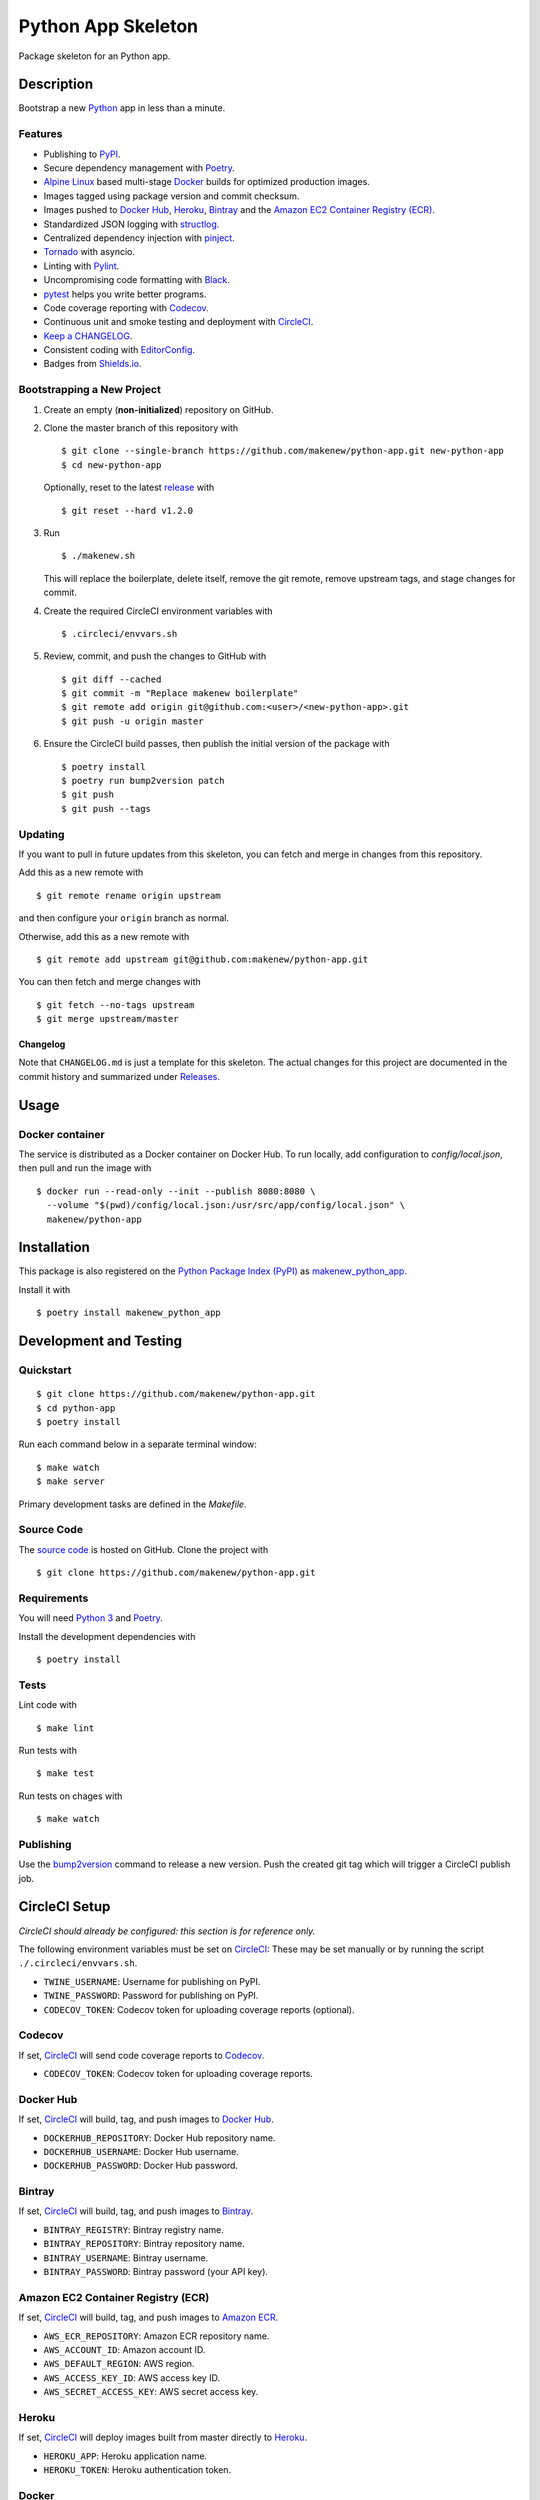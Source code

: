Python App Skeleton
===================

|PyPI| |Docker| |Codecov| |CircleCI|

.. |PyPI| image:: https://img.shields.io/pypi/v/makenew-python-app.svg
   :target: https://pypi.python.org/pypi/makenew-python-app
   :alt: PyPI
.. |Docker| image:: https://img.shields.io/docker/pulls/makenew/python-app.svg
   :target: https://hub.docker.com/r/makenew/python-app
   :alt: Docker
.. |Codecov| image:: https://img.shields.io/codecov/c/github/makenew/python-app.svg
   :target: https://codecov.io/gh/makenew/python-app
   :alt: Codecov
.. |CircleCI| image:: https://img.shields.io/circleci/project/github/makenew/python-app.svg
   :target: https://circleci.com/gh/makenew/python-app
   :alt: CircleCI

Package skeleton for an Python app.

Description
-----------

Bootstrap a new Python_ app in less than a minute.

.. _Python: https://www.python.org/

Features
~~~~~~~~

- Publishing to PyPI_.
- Secure dependency management with Poetry_.
- `Alpine Linux`_ based multi-stage Docker_ builds for optimized production images.
- Images tagged using package version and commit checksum.
- Images pushed to `Docker Hub`_, Heroku_, Bintray_ and the `Amazon EC2 Container Registry (ECR)`_.
- Standardized JSON logging with structlog_.
- Centralized dependency injection with pinject_.
- Tornado_ with asyncio.
- Linting with Pylint_.
- Uncompromising code formatting with Black_.
- pytest_ helps you write better programs.
- Code coverage reporting with Codecov_.
- Continuous unit and smoke testing and deployment with CircleCI_.
- `Keep a CHANGELOG`_.
- Consistent coding with EditorConfig_.
- Badges from Shields.io_.

.. _Alpine Linux: https://alpinelinux.org/
.. _Amazon EC2 Container Registry (ECR): https://aws.amazon.com/ecr/
.. _Bintray: https://bintray.com/
.. _Black: https://black.readthedocs.io/en/stable/
.. _Codecov: https://codecov.io/
.. _Docker Hub: https://hub.docker.com/
.. _Docker: https://www.docker.com/
.. _EditorConfig: https://editorconfig.org/
.. _Heroku: https://www.heroku.com/
.. _Keep a CHANGELOG: https://keepachangelog.com/
.. _PyPI: https://pypi.python.org/pypi
.. _Pylint: https://www.pylint.org/
.. _Shields.io: https://shields.io/
.. _Tornado: https://www.tornadoweb.org/
.. _pinject: https://pypi.org/project/pinject/
.. _pytest: https://docs.pytest.org/
.. _structlog: http://www.structlog.org/

Bootstrapping a New Project
~~~~~~~~~~~~~~~~~~~~~~~~~~~

1. Create an empty (**non-initialized**) repository on GitHub.
2. Clone the master branch of this repository with

   ::

       $ git clone --single-branch https://github.com/makenew/python-app.git new-python-app
       $ cd new-python-app

   Optionally, reset to the latest
   `release <https://github.com/makenew/python-app/releases>`__ with

   ::

       $ git reset --hard v1.2.0

3. Run

   ::

       $ ./makenew.sh

   This will replace the boilerplate, delete itself,
   remove the git remote, remove upstream tags,
   and stage changes for commit.

4. Create the required CircleCI environment variables with

   ::

       $ .circleci/envvars.sh

5. Review, commit, and push the changes to GitHub with

   ::

     $ git diff --cached
     $ git commit -m "Replace makenew boilerplate"
     $ git remote add origin git@github.com:<user>/<new-python-app>.git
     $ git push -u origin master

6. Ensure the CircleCI build passes,
   then publish the initial version of the package with

   ::

     $ poetry install
     $ poetry run bump2version patch
     $ git push
     $ git push --tags

Updating
~~~~~~~~

If you want to pull in future updates from this skeleton,
you can fetch and merge in changes from this repository.

Add this as a new remote with

::

    $ git remote rename origin upstream

and then configure your ``origin`` branch as normal.

Otherwise, add this as a new remote with

::

    $ git remote add upstream git@github.com:makenew/python-app.git

You can then fetch and merge changes with

::

    $ git fetch --no-tags upstream
    $ git merge upstream/master

Changelog
^^^^^^^^^

Note that ``CHANGELOG.md`` is just a template for this skeleton. The
actual changes for this project are documented in the commit history and
summarized under
`Releases <https://github.com/makenew/python-app/releases>`__.

Usage
-----

Docker container
~~~~~~~~~~~~~~~~

The service is distributed as a Docker container on Docker Hub.
To run locally, add configuration to `config/local.json`,
then pull and run the image with

::

    $ docker run --read-only --init --publish 8080:8080 \
      --volume "$(pwd)/config/local.json:/usr/src/app/config/local.json" \
      makenew/python-app

Installation
------------

This package is also registered on the `Python Package Index (PyPI)`_
as makenew_python_app_.

Install it with

::

    $ poetry install makenew_python_app

.. _makenew_python_app: https://pypi.python.org/pypi/makenew-python-app
.. _Python Package Index (PyPI): https://pypi.python.org/

Development and Testing
-----------------------

Quickstart
~~~~~~~~~~

::

    $ git clone https://github.com/makenew/python-app.git
    $ cd python-app
    $ poetry install

Run each command below in a separate terminal window:

::

    $ make watch
    $ make server

Primary development tasks are defined in the `Makefile`.

Source Code
~~~~~~~~~~~

The `source code`_ is hosted on GitHub.
Clone the project with

::

    $ git clone https://github.com/makenew/python-app.git

.. _source code: https://github.com/makenew/python-app

Requirements
~~~~~~~~~~~~

You will need `Python 3`_ and Poetry_.

Install the development dependencies with

::

    $ poetry install

.. _Poetry: https://poetry.eustace.io/
.. _Python 3: https://www.python.org/

Tests
~~~~~

Lint code with

::

    $ make lint


Run tests with

::

    $ make test

Run tests on chages with

::

    $ make watch

Publishing
~~~~~~~~~~

Use the bump2version_ command to release a new version.
Push the created git tag which will trigger a CircleCI publish job.

.. _bump2version: https://github.com/c4urself/bump2version

CircleCI Setup
--------------

*CircleCI should already be configured: this section is for reference only.*

The following environment variables must be set on CircleCI_:
These may be set manually or by running the script ``./.circleci/envvars.sh``.

- ``TWINE_USERNAME``: Username for publishing on PyPI.
- ``TWINE_PASSWORD``: Password for publishing on PyPI.
- ``CODECOV_TOKEN``: Codecov token for uploading coverage reports (optional).

Codecov
~~~~~~~

If set, CircleCI_ will send code coverage reports to Codecov_.

- ``CODECOV_TOKEN``: Codecov token for uploading coverage reports.

Docker Hub
~~~~~~~~~~

If set, CircleCI_ will build, tag, and push images to `Docker Hub`_.

- ``DOCKERHUB_REPOSITORY``: Docker Hub repository name.
- ``DOCKERHUB_USERNAME``: Docker Hub username.
- ``DOCKERHUB_PASSWORD``: Docker Hub password.

Bintray
~~~~~~~

If set, CircleCI_ will build, tag, and push images to Bintray_.

- ``BINTRAY_REGISTRY``: Bintray registry name.
- ``BINTRAY_REPOSITORY``: Bintray repository name.
- ``BINTRAY_USERNAME``: Bintray username.
- ``BINTRAY_PASSWORD``: Bintray password (your API key).

Amazon EC2 Container Registry (ECR)
~~~~~~~~~~~~~~~~~~~~~~~~~~~~~~~~~~~

If set, CircleCI_ will build, tag, and push images to `Amazon ECR`_.

- ``AWS_ECR_REPOSITORY``: Amazon ECR repository name.
- ``AWS_ACCOUNT_ID``: Amazon account ID.
- ``AWS_DEFAULT_REGION``: AWS region.
- ``AWS_ACCESS_KEY_ID``: AWS access key ID.
- ``AWS_SECRET_ACCESS_KEY``: AWS secret access key.

Heroku
~~~~~~

If set, CircleCI_ will deploy images built from master directly to Heroku_.

- ``HEROKU_APP``: Heroku application name.
- ``HEROKU_TOKEN``: Heroku authentication token.

.. _Amazon ECR: https://aws.amazon.com/ecr/
.. _Bintray: https://bintray.com/
.. _CircleCI: https://circleci.com/
.. _CircleCI: https://circleci.com/
.. _Codecov: https://codecov.io/
.. _Docker Hub: https://hub.docker.com/
.. _Heroku: https://www.heroku.com/

Docker
~~~~~~

The production Docker image is built on CircleCI from `.circleci/Dockerfile`:
this Dockerfile can only be used with the CircleCI workflow.

In rare cases, building an equivalent container locally may be useful.
Build and run this local container with


::

    $ docker build -t makenew/python-app .
    $ docker run --read-only --init --publish 80:8080 makenew/python-app

Contributing
------------

Please submit and comment on bug reports and feature requests.

To submit a patch:

1. Fork it (https://github.com/makenew/python-app/fork).
2. Create your feature branch (`git checkout -b my-new-feature`).
3. Make changes.
4. Commit your changes (`git commit -am 'Add some feature'`).
5. Push to the branch (`git push origin my-new-feature`).
6. Create a new Pull Request.

License
-------

This Python app is licensed under the MIT license.

Warranty
--------

This software is provided by the copyright holders and contributors "as is" and
any express or implied warranties, including, but not limited to, the implied
warranties of merchantability and fitness for a particular purpose are
disclaimed. In no event shall the copyright holder or contributors be liable for
any direct, indirect, incidental, special, exemplary, or consequential damages
(including, but not limited to, procurement of substitute goods or services;
loss of use, data, or profits; or business interruption) however caused and on
any theory of liability, whether in contract, strict liability, or tort
(including negligence or otherwise) arising in any way out of the use of this
software, even if advised of the possibility of such damage.

